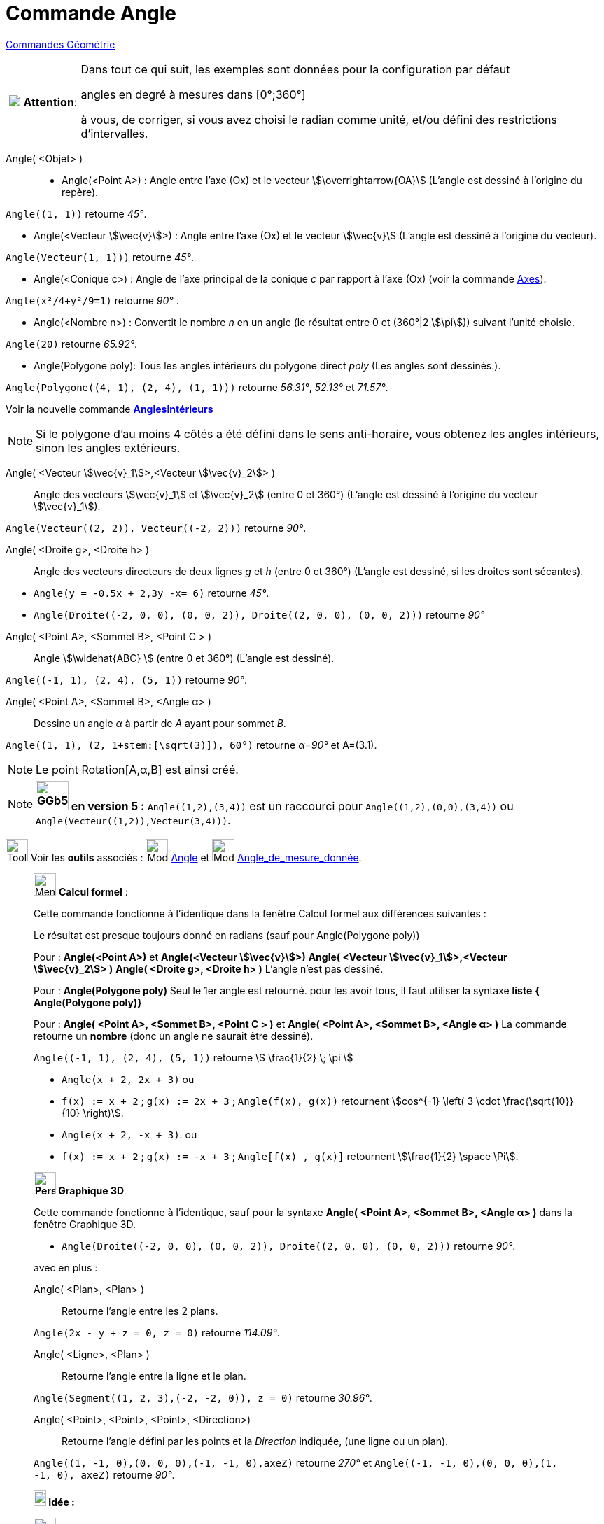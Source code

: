 = Commande Angle
:page-en: commands/Angle
ifdef::env-github[:imagesdir: /fr/modules/ROOT/assets/images]


xref:commands/Commandes_Géométrie.adoc[Commandes Géométrie] 

[width="100%",cols="12%,88%",]
|===
|image:18px-Attention.png[Attention,title="Attention",width=18,height=18] *Attention*: a|
Dans tout ce qui suit, les exemples sont données pour la configuration par défaut

[.underline]#angles en degré à mesures dans [0°;360°]#

à vous, de corriger, si vous avez choisi le radian comme unité, et/ou défini des restrictions d'intervalles.

|===

Angle( <Objet> )::

* Angle(<Point A>) : Angle entre l’axe (Ox) et le vecteur stem:[\overrightarrow{OA}] (L'angle est dessiné à l'origine
du repère).
[EXAMPLE]
====

`++Angle((1, 1))++` retourne _45°_.

====
* Angle(<Vecteur stem:[\vec{v}]>) : Angle entre l’axe (Ox) et le vecteur stem:[\vec{v}] (L'angle est dessiné à
l'origine du vecteur).
====

`++Angle(Vecteur(1, 1)))++` retourne _45°_.

====
* Angle(<Conique c>) : Angle de l’axe principal de la conique _c_ par rapport à l’axe (Ox) (voir la commande
xref:/commands/Axes.adoc[Axes]).

[EXAMPLE]
====

`++Angle(x²/4+y²/9=1)++` retourne _90°_ .

====

* Angle(<Nombre n>) : Convertit le nombre _n_ en un angle (le résultat entre 0 et (360°|2 stem:[\pi])) suivant l'unité
choisie.
[EXAMPLE]
====

`++Angle(20)++` retourne _65.92°_.

====
* Angle(Polygone poly): Tous les angles intérieurs du polygone direct _poly_ (Les angles sont dessinés.).
[EXAMPLE]
====

`++Angle(Polygone((4, 1), (2, 4), (1, 1)))++` retourne _56.31°_, _52.13°_ et _71.57°_.

====
Voir la nouvelle commande *xref:/commands/AnglesIntérieurs.adoc[AnglesIntérieurs]*

[NOTE]
====

Si le polygone d’au moins 4 côtés a été défini dans le sens anti-horaire, vous obtenez les angles intérieurs,
sinon les angles extérieurs.

====

Angle( <Vecteur stem:[\vec{v}_1]>,<Vecteur stem:[\vec{v}_2]> )::
  Angle des vecteurs stem:[\vec{v}_1] et stem:[\vec{v}_2] (entre 0 et 360°) (L'angle est dessiné à l'origine du
  vecteur stem:[\vec{v}_1]).

[EXAMPLE]
====

`++Angle(Vecteur((2, 2)), Vecteur((-2, 2)))++` retourne _90°_.

====

Angle( <Droite g>, <Droite h> )::
  Angle des vecteurs directeurs de deux lignes _g_ et _h_ (entre 0 et 360°) (L'angle est dessiné, si les droites sont
  sécantes).

[EXAMPLE]
====

* `++Angle(y = -0.5x + 2,3y -x= 6)++` retourne _45°_.
* `++Angle(Droite((-2, 0, 0), (0, 0, 2)), Droite((2, 0, 0), (0, 0, 2)))++` retourne _90°_
====

Angle( <Point A>, <Sommet B>, <Point C > )::
  Angle stem:[\widehat{ABC} ] (entre 0 et 360°) (L'angle est dessiné).

[EXAMPLE]
====

`++Angle((-1, 1), (2, 4), (5, 1))++` retourne _90°_.

====

Angle( <Point A>, <Sommet B>, <Angle α> )::
  Dessine un angle _α_ à partir de _A_ ayant pour sommet _B_.

[EXAMPLE]
====

`++Angle((1, 1), (2, 1+stem:[\sqrt(3)]), 60°)++` retourne _α=90°_ et A=(3.1).

====

[NOTE]
====

Le point Rotation[A,α,B] est ainsi créé.

====
[NOTE]
====

*image:GGb5.png[GGb5.png,width=47,height=42] en version 5 :* `++Angle((1,2),(3,4))++` est un raccourci pour
`++Angle((1,2),(0,0),(3,4))++` ou `++Angle(Vecteur((1,2)),Vecteur(3,4)))++`.

====

image:Tool_tool.png[Tool tool.png,width=32,height=32] Voir les *outils* associés : image:32px-Mode_angle.svg.png[Mode
angle.svg,width=32,height=32] xref:/tools/Angle.adoc[Angle] et image:32px-Mode_anglefixed.svg.png[Mode
anglefixed.svg,width=32,height=32] xref:/tools/Angle_de_mesure_donnée.adoc[Angle_de_mesure_donnée].


_____________________________________________________________
image:32px-Menu_view_cas.svg.png[Menu view cas.svg,width=32,height=32] *Calcul formel* :

Cette commande fonctionne à l'identique dans la fenêtre Calcul formel aux différences suivantes :

Le résultat est presque toujours donné en radians (sauf pour Angle(Polygone poly))

Pour : *Angle(<Point A>)* et *Angle(<Vecteur stem:[\vec{v}]>)* *Angle( <Vecteur stem:[\vec{v}_1]>,<Vecteur
stem:[\vec{v}_2]> )* *Angle( <Droite g>, <Droite h> )* L'angle n'est pas dessiné.

Pour : *Angle(Polygone poly)* Seul le 1er angle est retourné. pour les avoir tous, il faut utiliser la syntaxe *liste*
*{ Angle(Polygone poly)}*

Pour : *Angle( <Point A>, <Sommet B>, <Point C > )* et *Angle( <Point A>, <Sommet B>, <Angle α> )* La commande retourne
un *nombre* (donc un angle ne saurait être dessiné).

[EXAMPLE]
====

`++Angle((-1, 1), (2, 4), (5, 1))++` retourne stem:[ \frac{1}{2} \; \pi ]

* `++Angle(x + 2,  2x + 3)++` ou 
* `++f(x) := x + 2++` ; `++g(x) := 2x + 3++` ; `++Angle(f(x), g(x))++` retournent stem:[cos^{-1} \left( 3 \cdot \frac{\sqrt{10}}{10} \right)].
 
* `++Angle(x + 2,  -x + 3)++`. ou
* `++f(x) := x + 2++` ; `++g(x) := -x + 3++` ; `++Angle[f(x) , g(x)]++` retournent stem:[\frac{1}{2} \space \Pi].


====

_____________________________________________________________





_____________________________________________________________
*image:32px-Perspectives_algebra_3Dgraphics.svg.png[Perspectives algebra 3Dgraphics.svg,width=32,height=32] Graphique
3D*

Cette commande fonctionne à l'identique, sauf pour la syntaxe *Angle( <Point A>, <Sommet B>, <Angle α> )* dans la
fenêtre Graphique 3D.

[EXAMPLE]
====

* `++Angle(Droite((-2, 0, 0), (0, 0, 2)), Droite((2, 0, 0), (0, 0, 2)))++` retourne _90°_.


====


avec en plus :

Angle( <Plan>, <Plan> )::
  Retourne l'angle entre les 2 plans.

[EXAMPLE]
====

`++Angle(2x - y + z = 0, z = 0)++` retourne _114.09°_.

====

Angle( <Ligne>, <Plan> )::
  Retourne l'angle entre la ligne et le plan.

[EXAMPLE]
====

`++Angle(Segment((1, 2, 3),(-2, -2, 0)), z = 0)++` retourne _30.96°_.

====


Angle( <Point>, <Point>, <Point>, <Direction>)::
  Retourne l'angle défini par les points et la _Direction_ indiquée, (une ligne ou un plan).

[EXAMPLE]
====

`++Angle((1, -1, 0),(0, 0, 0),(-1, -1, 0),axeZ)++` retourne _270°_ et
`++Angle((-1, -1, 0),(0, 0, 0),(1, -1, 0), axeZ)++` retourne _90°_.

====

_____________________________________________________________





_____________________________________________________________



*image:18px-Bulbgraph.png[Note,title="Note",width=18,height=22] Idée :*

image:32px-Menu_view_graphics.svg.png[Menu view  graphics.svg,width=32,height=32]
Soit dans Graphique les points : `++A=(1,-1)++` ; `++B=(0,0)++` et `++C=(-1,-1)++`. La commande
Angle(<Point2D>,<Point2D>) retourne la mesure de l'angle direct. `++Angle(A, B, C) ++` retourne _270°_ alors que
`++Angle(C, B, A) ++`retourne _90°_

image:32px-Perspectives_algebra_3Dgraphics.svg.png[Perspectives algebra 3Dgraphics.svg,width=32,height=32]
La commande Angle(Point3D>,<Point3D>,<Point3D>) quant à elle, retourne [.underline]#toujours un angle de mesure dans
[0°, 180°] ou [180° , 360°] mais pas [0° , 360°].#

Soit dans Graphique 3D les points : `++A=(1,-1,0) ++` ; `++B=(0,0,0)++` et `++C=(-1,-1,0)++`.

`++Angle(A, B, C)++` et `++Angle(C, B, A)++` retournent toutes les deux 90°, la syntaxe *Angle(<Point>,<Point>,<Point>,
<Direction>)* permet de tenir compte à nouveau de l'orientation : `++Angle(A, B, C,axeZ)++` retournera 270° alors que
`++Angle(C, B, A,axeZ)++` retournera elle toujours 90°.

*Angle( <Droite>, <Droite> )* ne définit et dessine un angle que si les deux droites sont sécantes, lorsqu'elles sont
parallèles, l'angle est défini, de valeur _0_, sinon l'angle n'est pas défini.

